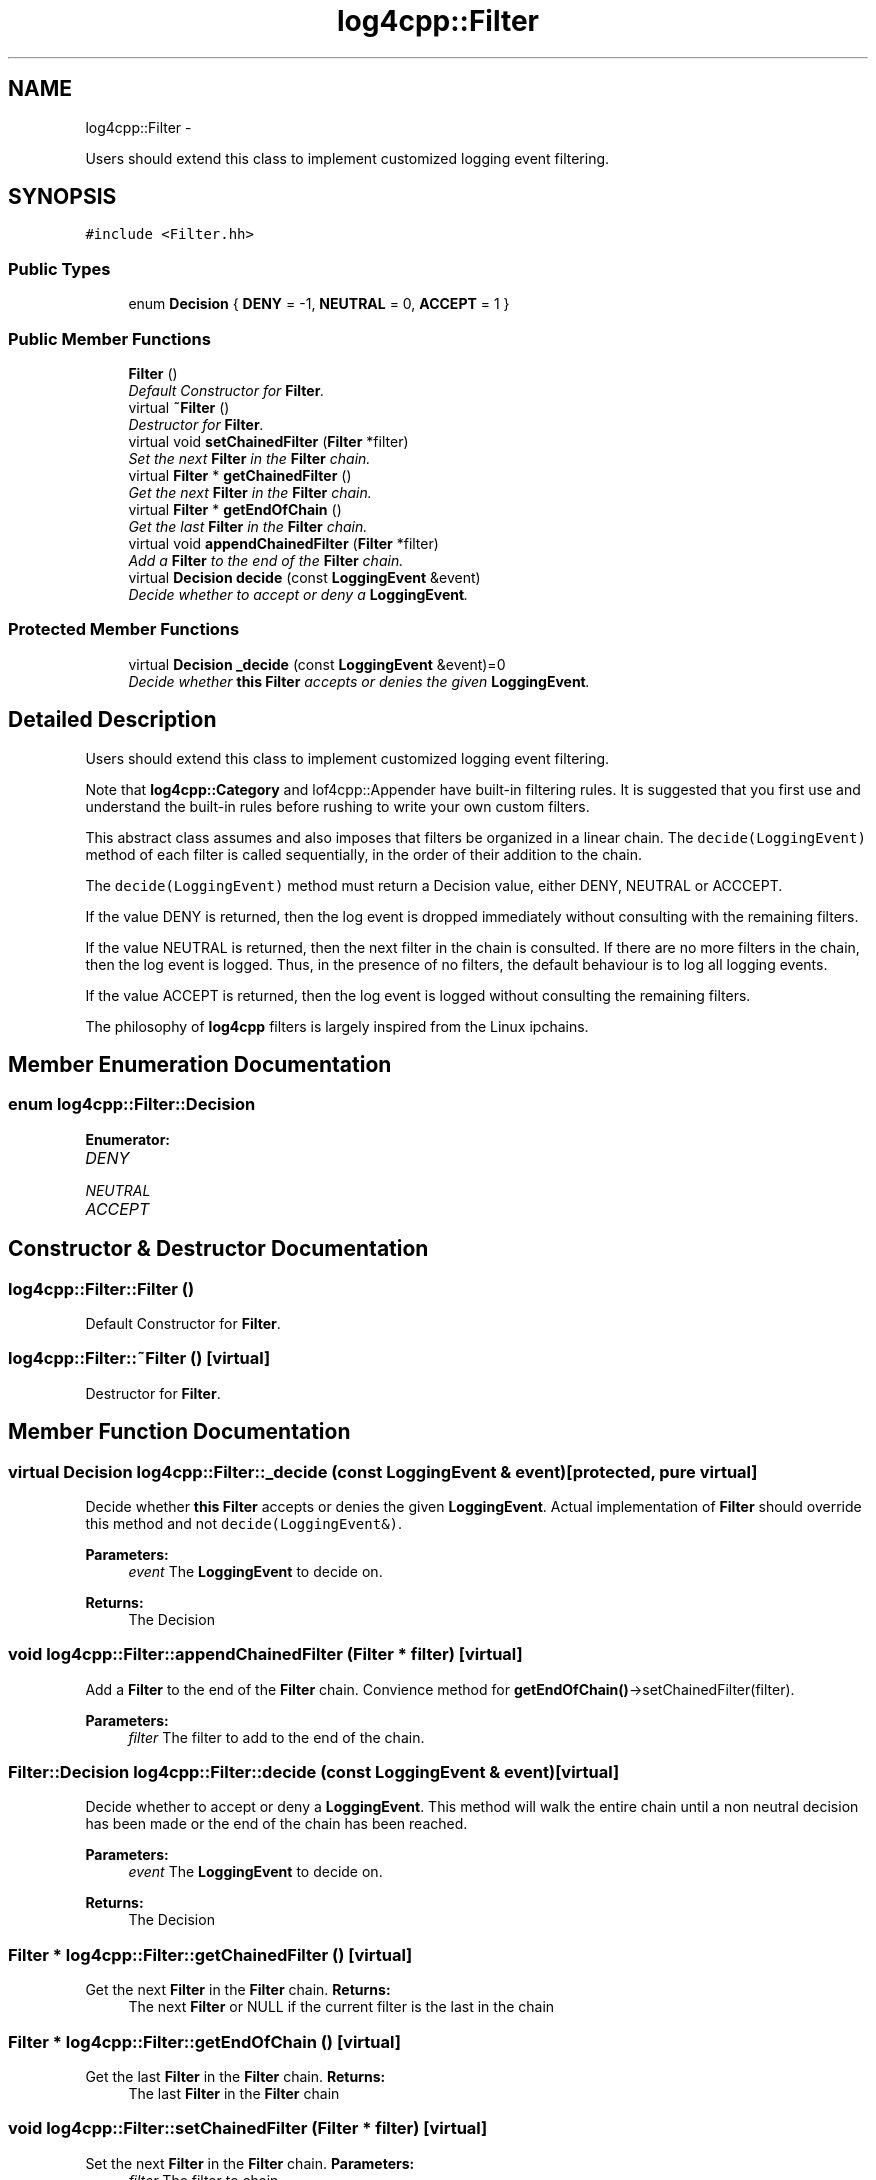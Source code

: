 .TH "log4cpp::Filter" 3 "1 Nov 2017" "Version 1.1" "log4cpp" \" -*- nroff -*-
.ad l
.nh
.SH NAME
log4cpp::Filter \- 
.PP
Users should extend this class to implement customized logging event filtering.  

.SH SYNOPSIS
.br
.PP
.PP
\fC#include <Filter.hh>\fP
.SS "Public Types"

.in +1c
.ti -1c
.RI "enum \fBDecision\fP { \fBDENY\fP =  -1, \fBNEUTRAL\fP =  0, \fBACCEPT\fP =  1 }"
.br
.in -1c
.SS "Public Member Functions"

.in +1c
.ti -1c
.RI "\fBFilter\fP ()"
.br
.RI "\fIDefault Constructor for \fBFilter\fP. \fP"
.ti -1c
.RI "virtual \fB~Filter\fP ()"
.br
.RI "\fIDestructor for \fBFilter\fP. \fP"
.ti -1c
.RI "virtual void \fBsetChainedFilter\fP (\fBFilter\fP *filter)"
.br
.RI "\fISet the next \fBFilter\fP in the \fBFilter\fP chain. \fP"
.ti -1c
.RI "virtual \fBFilter\fP * \fBgetChainedFilter\fP ()"
.br
.RI "\fIGet the next \fBFilter\fP in the \fBFilter\fP chain. \fP"
.ti -1c
.RI "virtual \fBFilter\fP * \fBgetEndOfChain\fP ()"
.br
.RI "\fIGet the last \fBFilter\fP in the \fBFilter\fP chain. \fP"
.ti -1c
.RI "virtual void \fBappendChainedFilter\fP (\fBFilter\fP *filter)"
.br
.RI "\fIAdd a \fBFilter\fP to the end of the \fBFilter\fP chain. \fP"
.ti -1c
.RI "virtual \fBDecision\fP \fBdecide\fP (const \fBLoggingEvent\fP &event)"
.br
.RI "\fIDecide whether to accept or deny a \fBLoggingEvent\fP. \fP"
.in -1c
.SS "Protected Member Functions"

.in +1c
.ti -1c
.RI "virtual \fBDecision\fP \fB_decide\fP (const \fBLoggingEvent\fP &event)=0"
.br
.RI "\fIDecide whether \fBthis\fP \fBFilter\fP accepts or denies the given \fBLoggingEvent\fP. \fP"
.in -1c
.SH "Detailed Description"
.PP 
Users should extend this class to implement customized logging event filtering. 

Note that \fBlog4cpp::Category\fP and lof4cpp::Appender have built-in filtering rules. It is suggested that you first use and understand the built-in rules before rushing to write your own custom filters.
.PP
This abstract class assumes and also imposes that filters be organized in a linear chain. The \fCdecide(LoggingEvent)\fP method of each filter is called sequentially, in the order of their addition to the chain.
.PP
The \fCdecide(LoggingEvent)\fP method must return a Decision value, either DENY, NEUTRAL or ACCCEPT.
.PP
If the value DENY is returned, then the log event is dropped immediately without consulting with the remaining filters.
.PP
If the value NEUTRAL is returned, then the next filter in the chain is consulted. If there are no more filters in the chain, then the log event is logged. Thus, in the presence of no filters, the default behaviour is to log all logging events.
.PP
If the value ACCEPT is returned, then the log event is logged without consulting the remaining filters.
.PP
The philosophy of \fBlog4cpp\fP filters is largely inspired from the Linux ipchains. 
.SH "Member Enumeration Documentation"
.PP 
.SS "enum \fBlog4cpp::Filter::Decision\fP"
.PP
\fBEnumerator: \fP
.in +1c
.TP
\fB\fIDENY \fP\fP
.TP
\fB\fINEUTRAL \fP\fP
.TP
\fB\fIACCEPT \fP\fP

.SH "Constructor & Destructor Documentation"
.PP 
.SS "log4cpp::Filter::Filter ()"
.PP
Default Constructor for \fBFilter\fP. 
.SS "log4cpp::Filter::~Filter ()\fC [virtual]\fP"
.PP
Destructor for \fBFilter\fP. 
.SH "Member Function Documentation"
.PP 
.SS "virtual \fBDecision\fP log4cpp::Filter::_decide (const \fBLoggingEvent\fP & event)\fC [protected, pure virtual]\fP"
.PP
Decide whether \fBthis\fP \fBFilter\fP accepts or denies the given \fBLoggingEvent\fP. Actual implementation of \fBFilter\fP should override this method and not \fCdecide(LoggingEvent&)\fP. 
.PP
\fBParameters:\fP
.RS 4
\fIevent\fP The \fBLoggingEvent\fP to decide on. 
.RE
.PP
\fBReturns:\fP
.RS 4
The Decision 
.RE
.PP

.SS "void log4cpp::Filter::appendChainedFilter (\fBFilter\fP * filter)\fC [virtual]\fP"
.PP
Add a \fBFilter\fP to the end of the \fBFilter\fP chain. Convience method for \fBgetEndOfChain()\fP->setChainedFilter(filter). 
.PP
\fBParameters:\fP
.RS 4
\fIfilter\fP The filter to add to the end of the chain. 
.RE
.PP

.SS "\fBFilter::Decision\fP log4cpp::Filter::decide (const \fBLoggingEvent\fP & event)\fC [virtual]\fP"
.PP
Decide whether to accept or deny a \fBLoggingEvent\fP. This method will walk the entire chain until a non neutral decision has been made or the end of the chain has been reached. 
.PP
\fBParameters:\fP
.RS 4
\fIevent\fP The \fBLoggingEvent\fP to decide on. 
.RE
.PP
\fBReturns:\fP
.RS 4
The Decision 
.RE
.PP

.SS "\fBFilter\fP * log4cpp::Filter::getChainedFilter ()\fC [virtual]\fP"
.PP
Get the next \fBFilter\fP in the \fBFilter\fP chain. \fBReturns:\fP
.RS 4
The next \fBFilter\fP or NULL if the current filter is the last in the chain 
.RE
.PP

.SS "\fBFilter\fP * log4cpp::Filter::getEndOfChain ()\fC [virtual]\fP"
.PP
Get the last \fBFilter\fP in the \fBFilter\fP chain. \fBReturns:\fP
.RS 4
The last \fBFilter\fP in the \fBFilter\fP chain 
.RE
.PP

.SS "void log4cpp::Filter::setChainedFilter (\fBFilter\fP * filter)\fC [virtual]\fP"
.PP
Set the next \fBFilter\fP in the \fBFilter\fP chain. \fBParameters:\fP
.RS 4
\fIfilter\fP The filter to chain 
.RE
.PP


.SH "Author"
.PP 
Generated automatically by Doxygen for log4cpp from the source code.
